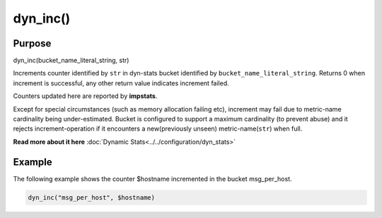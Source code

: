 *********
dyn_inc()
*********

Purpose
=======

dyn_inc(bucket_name_literal_string, str)

Increments counter identified by ``str`` in dyn-stats bucket identified
by ``bucket_name_literal_string``. Returns 0 when increment is successful,
any other return value indicates increment failed.

Counters updated here are reported by **impstats**.

Except for special circumstances (such as memory allocation failing etc),
increment may fail due to metric-name cardinality being under-estimated.
Bucket is configured to support a maximum cardinality (to prevent abuse)
and it rejects increment-operation if it encounters a new(previously unseen)
metric-name(``str``) when full.

**Read more about it here** :doc:`Dynamic Stats<../../configuration/dyn_stats>`


Example
=======

The following example shows the counter $hostname incremented in the bucket
msg_per_host.

.. code-block:: none

   dyn_inc("msg_per_host", $hostname)


